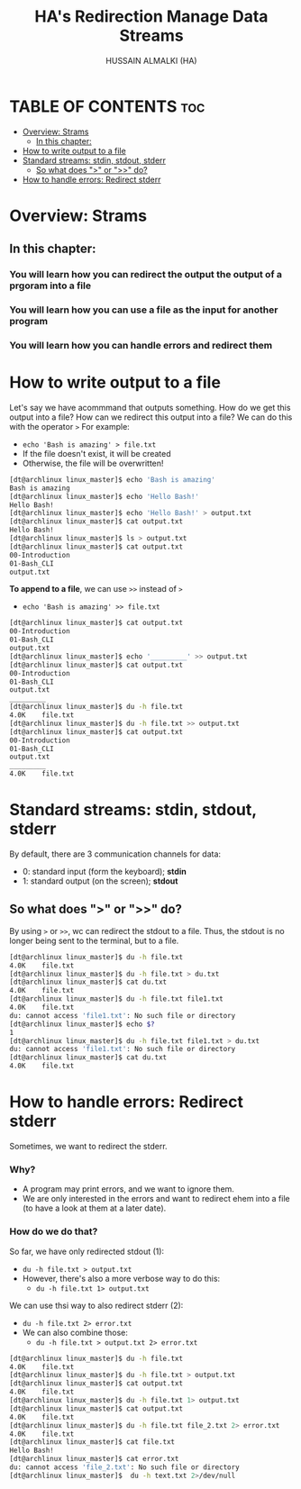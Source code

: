 #+TITLE: HA's Redirection Manage Data Streams
#+AUTHOR: HUSSAIN ALMALKI (HA)
#+DESCRIPTION: Redirection Manage Data Sterams.
#+STARTUP: showeverything
#+OPTIONS: toc:2

* TABLE OF CONTENTS :toc:
- [[#overview-strams][Overview: Strams]]
  - [[#in-this-chapter][In this chapter:]]
- [[#how-to-write-output-to-a-file][How to write output to a file]]
- [[#standard-streams-stdin-stdout-stderr][Standard streams: stdin, stdout, stderr]]
  - [[#so-what-does--or--do][So what does ">" or ">>" do?]]
- [[#how-to-handle-errors-redirect-stderr][How to handle errors: Redirect stderr]]

* Overview: Strams
** In this chapter:
*** You will learn how you can redirect the output the output of a prgoram into a file
*** You will learn how you can use a file as the input for another program
*** You will learn how you can handle errors and redirect them
** COMMENT This is important
*** It helps us to understand general Unix concepts (though later in this ocurse we'll go into even more detalis)
*** It enables us to build more complex commands in Bash
*** It allows you to confidently interact with the terminal
*** And of course, it allows you to save the output of a command to a file

* How to write output to a file
Let's say we have acommmand that outputs something. How do we get this output into a file? How can we redirect this output into a file? We can do this with the operator ~>~ For example:
- ~echo 'Bash is amazing' > file.txt~
- If the file doesn't exist, it will be created
- Otherwise, the file will be overwritten!
#+begin_src bash
[dt@archlinux linux_master]$ echo 'Bash is amazing'
Bash is amazing
[dt@archlinux linux_master]$ echo 'Hello Bash!'
Hello Bash!
[dt@archlinux linux_master]$ echo 'Hello Bash!' > output.txt
[dt@archlinux linux_master]$ cat output.txt
Hello Bash!
[dt@archlinux linux_master]$ ls > output.txt
[dt@archlinux linux_master]$ cat output.txt
00-Introduction
01-Bash_CLI
output.txt
#+end_src

*To append to a file*, we can use ~>>~ instead of ~>~
- ~echo 'Bash is amazing' >> file.txt~
#+begin_src bash
[dt@archlinux linux_master]$ cat output.txt
00-Introduction
01-Bash_CLI
output.txt
[dt@archlinux linux_master]$ echo '_________' >> output.txt
[dt@archlinux linux_master]$ cat output.txt
00-Introduction
01-Bash_CLI
output.txt
_________
[dt@archlinux linux_master]$ du -h file.txt
4.0K	file.txt
[dt@archlinux linux_master]$ du -h file.txt >> output.txt
[dt@archlinux linux_master]$ cat output.txt
00-Introduction
01-Bash_CLI
output.txt
_________
4.0K	file.txt
#+end_src

* Standard streams: stdin, stdout, stderr
By default, there are 3 communication channels for data:
- 0: standard input (form the keyboard); *stdin*
- 1: standard output (on the screen); *stdout*
** So what does ">" or ">>" do?
By using ~>~ or ~>>~, wc can redirect the stdout to a file. Thus, the stdout is no longer being sent to the terminal, but to a file.
#+begin_src bash
[dt@archlinux linux_master]$ du -h file.txt
4.0K	file.txt
[dt@archlinux linux_master]$ du -h file.txt > du.txt
[dt@archlinux linux_master]$ cat du.txt
4.0K	file.txt
[dt@archlinux linux_master]$ du -h file.txt file1.txt
4.0K	file.txt
du: cannot access 'file1.txt': No such file or directory
[dt@archlinux linux_master]$ echo $?
1
[dt@archlinux linux_master]$ du -h file.txt file1.txt > du.txt
du: cannot access 'file1.txt': No such file or directory
[dt@archlinux linux_master]$ cat du.txt
4.0K	file.txt
#+end_src
* How to handle errors: Redirect stderr
Sometimes, we want to redirect the stderr.
*** Why?
- A program may print errors, and we want to ignore them.
- We are only interested in the errors and want to redirect ehem into a file (to have a look at them at a later date).
*** How do we do that?
So far, we have only redirected stdout (1):
- ~du -h file.txt > output.txt~
- However, there's also a more verbose way to do this:
  - ~du -h file.txt 1> output.txt~
We can use thsi way to also redirect stderr (2):
- ~du -h file.txt 2> error.txt~
- We can also combine those:
  - ~du -h file.txt > output.txt 2> error.txt~
#+begin_src bash
[dt@archlinux linux_master]$ du -h file.txt
4.0K	file.txt
[dt@archlinux linux_master]$ du -h file.txt > output.txt
[dt@archlinux linux_master]$ cat output.txt
4.0K	file.txt
[dt@archlinux linux_master]$ du -h file.txt 1> output.txt
[dt@archlinux linux_master]$ cat output.txt
4.0K	file.txt
[dt@archlinux linux_master]$ du -h file.txt file_2.txt 2> error.txt
4.0K	file.txt
[dt@archlinux linux_master]$ cat file.txt
Hello Bash!
[dt@archlinux linux_master]$ cat error.txt
du: cannot access 'file_2.txt': No such file or directory
[dt@archlinux linux_master]$  du -h text.txt 2>/dev/null
#+end_src
